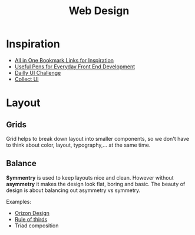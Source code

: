 #+TITLE: Web Design

* Inspiration
- [[https://www.evernote.design/categories/inspiration/][All in One Bookmark Links for Inspiration]]
- [[https://codepen.io/collection/nMgKxJ][Useful Pens for Everyday Front End Development]]
- [[http://www.dailyui.co/][Dailly UI Challenge]]
- [[http://collectui.com/][Collect UI]]

* Layout
** Grids
Grid helps to break down layout into smaller components, so we don't have to think
about color, layout, typography,... at the same time.

** Balance
*Symmentry* is used to keep layouts nice and clean. However without *asymmetry* it makes
the design look flat, boring and basic. The beauty of design is about balancing out
asymmetry vs symmetry.

Examples:
- [[https://dribbble.com/Orizon][Orizon Design]]
- [[https://en.wikipedia.org/wiki/Rule_of_thirds][Rule of thirds]]
- Triad composition
